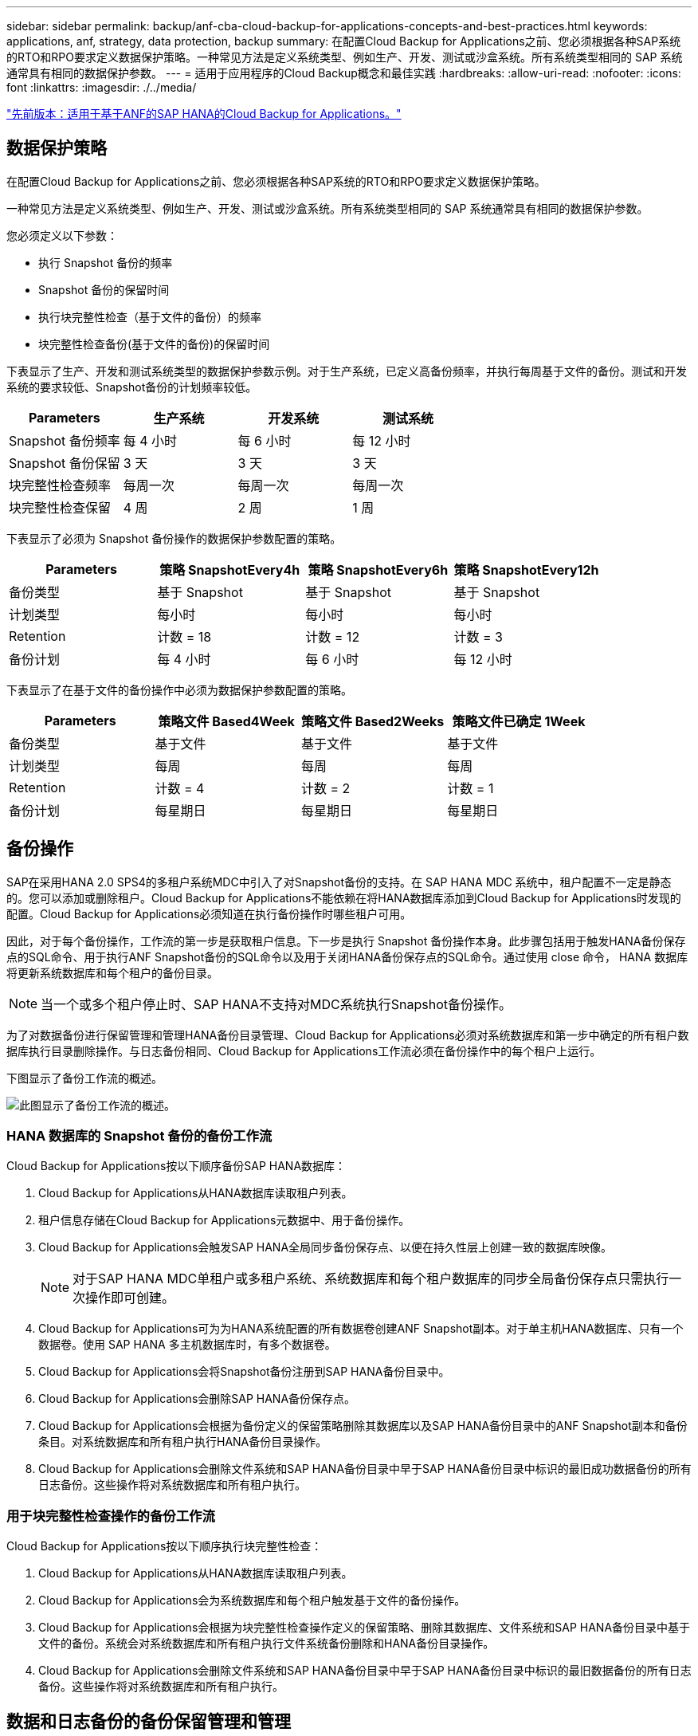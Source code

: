 ---
sidebar: sidebar 
permalink: backup/anf-cba-cloud-backup-for-applications-concepts-and-best-practices.html 
keywords: applications, anf, strategy, data protection, backup 
summary: 在配置Cloud Backup for Applications之前、您必须根据各种SAP系统的RTO和RPO要求定义数据保护策略。一种常见方法是定义系统类型、例如生产、开发、测试或沙盒系统。所有系统类型相同的 SAP 系统通常具有相同的数据保护参数。 
---
= 适用于应用程序的Cloud Backup概念和最佳实践
:hardbreaks:
:allow-uri-read: 
:nofooter: 
:icons: font
:linkattrs: 
:imagesdir: ./../media/


link:anf-cba-cloud-backup-for-applications-for-sap-hana-on-anf.html["先前版本：适用于基于ANF的SAP HANA的Cloud Backup for Applications。"]



== 数据保护策略

在配置Cloud Backup for Applications之前、您必须根据各种SAP系统的RTO和RPO要求定义数据保护策略。

一种常见方法是定义系统类型、例如生产、开发、测试或沙盒系统。所有系统类型相同的 SAP 系统通常具有相同的数据保护参数。

您必须定义以下参数：

* 执行 Snapshot 备份的频率
* Snapshot 备份的保留时间
* 执行块完整性检查（基于文件的备份）的频率
* 块完整性检查备份(基于文件的备份)的保留时间


下表显示了生产、开发和测试系统类型的数据保护参数示例。对于生产系统，已定义高备份频率，并执行每周基于文件的备份。测试和开发系统的要求较低、Snapshot备份的计划频率较低。

|===
| Parameters | 生产系统 | 开发系统 | 测试系统 


| Snapshot 备份频率 | 每 4 小时 | 每 6 小时 | 每 12 小时 


| Snapshot 备份保留 | 3 天 | 3 天 | 3 天 


| 块完整性检查频率 | 每周一次 | 每周一次 | 每周一次 


| 块完整性检查保留 | 4 周 | 2 周 | 1 周 
|===
下表显示了必须为 Snapshot 备份操作的数据保护参数配置的策略。

|===
| Parameters | 策略 SnapshotEvery4h | 策略 SnapshotEvery6h | 策略 SnapshotEvery12h 


| 备份类型 | 基于 Snapshot | 基于 Snapshot | 基于 Snapshot 


| 计划类型 | 每小时 | 每小时 | 每小时 


| Retention | 计数 = 18 | 计数 = 12 | 计数 = 3 


| 备份计划 | 每 4 小时 | 每 6 小时 | 每 12 小时 
|===
下表显示了在基于文件的备份操作中必须为数据保护参数配置的策略。

|===
| Parameters | 策略文件 Based4Week | 策略文件 Based2Weeks | 策略文件已确定 1Week 


| 备份类型 | 基于文件 | 基于文件 | 基于文件 


| 计划类型 | 每周 | 每周 | 每周 


| Retention | 计数 = 4 | 计数 = 2 | 计数 = 1 


| 备份计划 | 每星期日 | 每星期日 | 每星期日 
|===


== 备份操作

SAP在采用HANA 2.0 SPS4的多租户系统MDC中引入了对Snapshot备份的支持。在 SAP HANA MDC 系统中，租户配置不一定是静态的。您可以添加或删除租户。Cloud Backup for Applications不能依赖在将HANA数据库添加到Cloud Backup for Applications时发现的配置。Cloud Backup for Applications必须知道在执行备份操作时哪些租户可用。

因此，对于每个备份操作，工作流的第一步是获取租户信息。下一步是执行 Snapshot 备份操作本身。此步骤包括用于触发HANA备份保存点的SQL命令、用于执行ANF Snapshot备份的SQL命令以及用于关闭HANA备份保存点的SQL命令。通过使用 close 命令， HANA 数据库将更新系统数据库和每个租户的备份目录。


NOTE: 当一个或多个租户停止时、SAP HANA不支持对MDC系统执行Snapshot备份操作。

为了对数据备份进行保留管理和管理HANA备份目录管理、Cloud Backup for Applications必须对系统数据库和第一步中确定的所有租户数据库执行目录删除操作。与日志备份相同、Cloud Backup for Applications工作流必须在备份操作中的每个租户上运行。

下图显示了备份工作流的概述。

image:anf-cba-image8.png["此图显示了备份工作流的概述。"]



=== HANA 数据库的 Snapshot 备份的备份工作流

Cloud Backup for Applications按以下顺序备份SAP HANA数据库：

. Cloud Backup for Applications从HANA数据库读取租户列表。
. 租户信息存储在Cloud Backup for Applications元数据中、用于备份操作。
. Cloud Backup for Applications会触发SAP HANA全局同步备份保存点、以便在持久性层上创建一致的数据库映像。
+

NOTE: 对于SAP HANA MDC单租户或多租户系统、系统数据库和每个租户数据库的同步全局备份保存点只需执行一次操作即可创建。

. Cloud Backup for Applications可为为HANA系统配置的所有数据卷创建ANF Snapshot副本。对于单主机HANA数据库、只有一个数据卷。使用 SAP HANA 多主机数据库时，有多个数据卷。
. Cloud Backup for Applications会将Snapshot备份注册到SAP HANA备份目录中。
. Cloud Backup for Applications会删除SAP HANA备份保存点。
. Cloud Backup for Applications会根据为备份定义的保留策略删除其数据库以及SAP HANA备份目录中的ANF Snapshot副本和备份条目。对系统数据库和所有租户执行HANA备份目录操作。
. Cloud Backup for Applications会删除文件系统和SAP HANA备份目录中早于SAP HANA备份目录中标识的最旧成功数据备份的所有日志备份。这些操作将对系统数据库和所有租户执行。




=== 用于块完整性检查操作的备份工作流

Cloud Backup for Applications按以下顺序执行块完整性检查：

. Cloud Backup for Applications从HANA数据库读取租户列表。
. Cloud Backup for Applications会为系统数据库和每个租户触发基于文件的备份操作。
. Cloud Backup for Applications会根据为块完整性检查操作定义的保留策略、删除其数据库、文件系统和SAP HANA备份目录中基于文件的备份。系统会对系统数据库和所有租户执行文件系统备份删除和HANA备份目录操作。
. Cloud Backup for Applications会删除文件系统和SAP HANA备份目录中早于SAP HANA备份目录中标识的最旧数据备份的所有日志备份。这些操作将对系统数据库和所有租户执行。




== 数据和日志备份的备份保留管理和管理

数据备份保留管理和日志备份管理可分为四个主要方面、包括以下保留管理：

* Snapshot 备份
* 基于文件的备份
* SAP HANA 备份目录中的数据备份
* 在 SAP HANA 备份目录和文件系统中记录备份


下图概述了不同的工作流以及每个操作的依赖关系。以下各节将详细介绍不同的操作。

image:anf-cba-image9.png["此图概述了不同的工作流以及每个操作的依赖关系。"]



=== Snapshot 备份的保留管理

Cloud Backup for Applications可根据Cloud Backup for Applications备份策略中定义的保留期限删除存储和Cloud Backup for Applications存储库中的Snapshot副本、从而处理SAP HANA数据库备份和非数据卷备份的管理工作。

保留管理逻辑会在Cloud Backup for Applications中对每个备份工作流执行。

您也可以在Cloud Backup for Applications中手动删除Snapshot备份。



=== 基于文件的备份的保留管理

Cloud Backup for Applications可根据Cloud Backup for Applications备份策略中定义的保留期限删除文件系统上的备份、从而处理基于文件的备份的管理工作。

保留管理逻辑会在Cloud Backup for Applications中对每个备份工作流执行。



=== SAP HANA 备份目录中的数据备份保留管理

当Cloud Backup for Applications删除任何备份(Snapshot或基于文件)时、此数据备份也会在SAP HANA备份目录中删除。



=== 日志备份的保留管理

SAP HANA 数据库会自动创建日志备份。这些日志备份运行会在SAP HANA中配置的备份目录中为每个SAP HANA服务创建备份文件。

如果要进行正向恢复、则不再需要早于最旧成功数据备份的日志备份、因此可以删除这些备份。

Cloud Backup for Applications可执行以下步骤、在文件系统级别以及SAP HANA备份目录中对日志文件备份进行管理：

* Cloud Backup for Applications会读取SAP HANA备份目录、以获取最旧的成功文件备份或Snapshot备份的备份ID。
* Cloud Backup for Applications会删除SAP HANA目录和文件系统中早于此备份ID的所有日志备份。



NOTE: Cloud Backup for Applications仅负责管理Cloud Backup for Applications创建的备份。如果在Cloud Backup for Applications之外创建了任何其他数据备份、则必须确保从备份目录中删除这些数据备份。如果不从备份目录中手动删除此类数据备份、则此数据备份可能会成为最旧的数据备份、而旧的日志备份则不会删除、直到删除此数据备份为止。


NOTE: 默认情况下、日志备份管理处于启用状态、但可以在HANA插件主机级别禁用。编辑 `hana.property` 文件 `/opt/NetApp/snapcenter/scc/etc`。包括参数 `LOG_CLEANUP_DISABLE = Y` 在中 `hana.property` 配置文件会禁用日志备份管理。如果此文件不存在、则必须创建它。



== 启用与HANA数据库的安全通信

如果为HANA数据库配置了安全通信、则会显示 `hdbsql` 由CBA执行的命令必须使用其他命令行选项。这可以通过使用调用的包装程序脚本来实现 `hdbsql` 具有所需选项。


NOTE: 可通过多种选项配置SSL通信。在以下示例中，使用命令行选项描述了最简单的客户端配置，其中不会执行服务器证书验证。如果需要在服务器和/或客户端上验证证书、则需要使用不同的hdbsql"命令行选项、并且必须按照SAP HANA安全指南中所述相应地配置PSE环境。

而不是配置 `hdbsql` 中的可执行文件 `hana.properties` 文件、则添加包装程序脚本。在文件中 `/opt/NetApp/snapcenter/scc/etc/hana.properties`、您必须添加以下内容。如果此文件不存在、则必须创建它。

此示例适用于SID=SM1和实例编号=12的HANA系统。

....
HANA_HDBSQL_CMD = /usr/sap/SM1/HDB12/exe/hdbsqls
....
wrapper script `hdbsqls` calls `hdbsqll` with the required command-line options.

....
#/bin/bash
/usr/sap/SM1/HDB12/exe/hdbsql -e -ssltrustcert $*
....


== Snapshot 备份的容量要求

您必须考虑存储层上的块更改率高于传统数据库的更改率。由于列存储的HANA表合并过程、整个表将写入磁盘、而不仅仅是表中更改的数据。

如果在一天内执行多个Snapshot备份、我们客户群的数据显示、每天的变更率介于20%到50%之间。

link:anf-cba-overview-of-installation-and-configuration-steps.html["下一步：概述安装和配置步骤。"]
